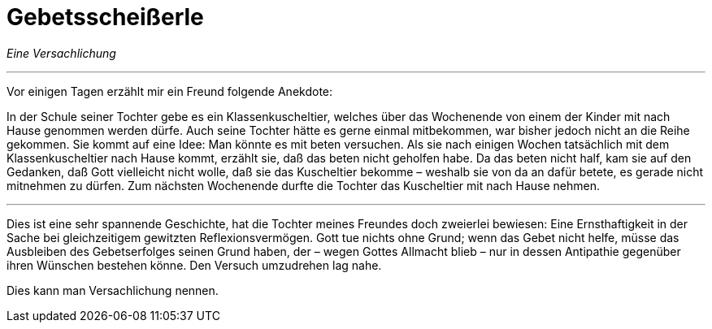 # Gebetsscheißerle
:hp-tags: gebet, glaube, gott, kommunikation, reflexion, religion, versachlichung,
:published_at: 2017-09-11

__Eine Versachlichung__

***

Vor einigen Tagen erzählt mir ein Freund folgende Anekdote:

In der Schule seiner Tochter gebe es ein Klassenkuscheltier, welches über das Wochenende von einem der Kinder mit nach Hause genommen werden dürfe. Auch seine Tochter hätte es gerne einmal mitbekommen, war bisher jedoch nicht an die Reihe gekommen. Sie kommt auf eine Idee: Man könnte es mit beten versuchen. Als sie nach einigen Wochen tatsächlich mit dem Klassenkuscheltier nach Hause kommt, erzählt sie, daß das beten nicht geholfen habe. Da das beten nicht half, kam sie auf den Gedanken, daß Gott vielleicht nicht wolle, daß sie das Kuscheltier bekomme – weshalb sie von da an dafür betete, es gerade nicht mitnehmen zu dürfen. Zum nächsten Wochenende durfte die Tochter das Kuscheltier mit nach Hause nehmen.

***

Dies ist eine sehr spannende Geschichte, hat die Tochter meines Freundes doch zweierlei bewiesen: Eine Ernsthaftigkeit in der Sache bei gleichzeitigem gewitzten Reflexionsvermögen. Gott tue nichts ohne Grund; wenn das Gebet nicht helfe, müsse das Ausbleiben des Gebetserfolges seinen Grund haben, der – wegen Gottes Allmacht blieb – nur in dessen Antipathie gegenüber ihren Wünschen bestehen könne. Den Versuch umzudrehen lag nahe.

Dies kann man Versachlichung nennen.

